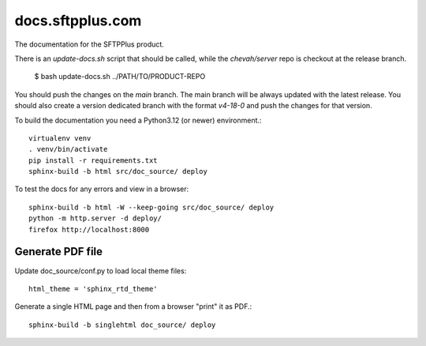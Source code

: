 docs.sftpplus.com
=================

.. image:: https://licensebuttons.net/l/by-nc-sa/3.0/88x31.png
  :target: https://creativecommons.org/licenses/by-nc-sa/4.0/

The documentation for the SFTPPlus product.

There is an `update-docs.sh` script that should be called, while the
`chevah/server` repo is checkout at the release branch.


    $ bash update-docs.sh ../PATH/TO/PRODUCT-REPO

You should push the changes on the `main` branch.
The main branch will be always updated with the latest release.
You should also create a version dedicated branch with the format `v4-18-0`
and push the changes for that version.

To build the documentation you need a Python3.12 (or newer) environment.::

    virtualenv venv
    . venv/bin/activate
    pip install -r requirements.txt
    sphinx-build -b html src/doc_source/ deploy

To test the docs for any errors and view in a browser::

    sphinx-build -b html -W --keep-going src/doc_source/ deploy
    python -m http.server -d deploy/
    firefox http://localhost:8000



Generate PDF file
-----------------

Update doc_source/conf.py to load local theme files::

    html_theme = 'sphinx_rtd_theme'

Generate a single HTML page and then from a browser "print" it as PDF.::

    sphinx-build -b singlehtml doc_source/ deploy
